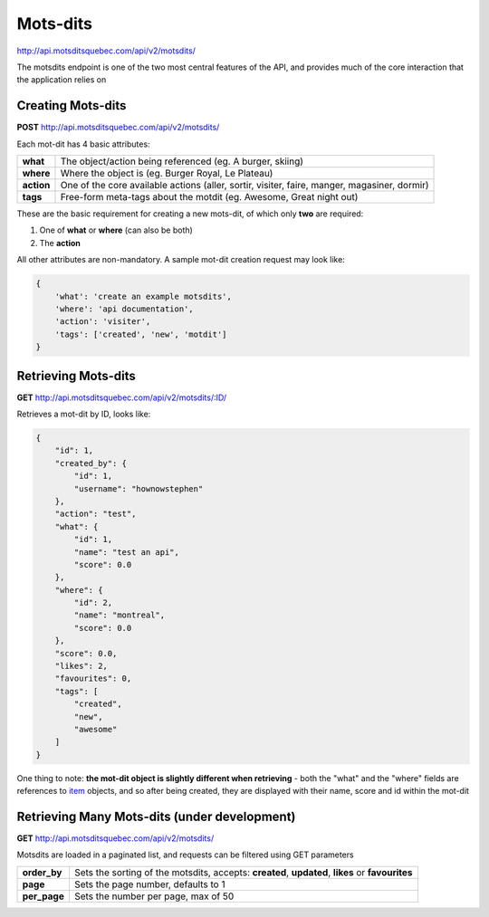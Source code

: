 Mots-dits
=========

http://api.motsditsquebec.com/api/v2/motsdits/

The motsdits endpoint is one of the two most central features of the API, and provides much of the core interaction that the application relies on


Creating Mots-dits
------------------

**POST** http://api.motsditsquebec.com/api/v2/motsdits/

Each mot-dit has 4 basic attributes:

+------------+----------------------------------------------------------------------------------------------+
|  **what**  |                  The object/action being referenced (eg. A burger, skiing)                   |
+------------+----------------------------------------------------------------------------------------------+
| **where**  | Where the object is (eg. Burger Royal, Le Plateau)                                           |
+------------+----------------------------------------------------------------------------------------------+
| **action** | One of the core available actions (aller, sortir, visiter, faire, manger, magasiner, dormir) |
+------------+----------------------------------------------------------------------------------------------+
| **tags**   | Free-form meta-tags about the motdit (eg. Awesome, Great night out)                          |
+------------+----------------------------------------------------------------------------------------------+


These are the basic requirement for creating a new mots-dit, of which only **two** are required:

1. One of **what** or **where** (can also be both)
2. The **action**

All other attributes are non-mandatory. A sample mot-dit creation request may look like:

.. code-block:: javascript

    {
        'what': 'create an example motsdits',
        'where': 'api documentation',
        'action': 'visiter',
        'tags': ['created', 'new', 'motdit']
    }

Retrieving Mots-dits
--------------------

**GET** http://api.motsditsquebec.com/api/v2/motsdits/:ID/

Retrieves a mot-dit by ID, looks like:

.. code-block:: javascript

    {
        "id": 1, 
        "created_by": {
            "id": 1, 
            "username": "hownowstephen"
        }, 
        "action": "test", 
        "what": {
            "id": 1, 
            "name": "test an api", 
            "score": 0.0
        }, 
        "where": {
            "id": 2, 
            "name": "montreal", 
            "score": 0.0
        }, 
        "score": 0.0, 
        "likes": 2, 
        "favourites": 0, 
        "tags": [
            "created", 
            "new", 
            "awesome"
        ]
    }

One thing to note: **the mot-dit object is slightly different when retrieving** - both the "what" and the "where" fields are references to item_ objects, and so after being created, they are displayed with their name, score and id within the mot-dit


Retrieving Many Mots-dits (under development)
---------------------------------------------

**GET** http://api.motsditsquebec.com/api/v2/motsdits/

Motsdits are loaded in a paginated list, and requests can be filtered using GET parameters

+--------------+--------------------------------------------------------------------------------------------------+
| **order_by** | Sets the sorting of the motsdits, accepts: **created**, **updated**, **likes** or **favourites** |
+--------------+--------------------------------------------------------------------------------------------------+
| **page**     | Sets the page number, defaults to 1                                                              |
+--------------+--------------------------------------------------------------------------------------------------+
| **per_page** | Sets the number per page, max of 50                                                              |
+--------------+--------------------------------------------------------------------------------------------------+


.. _item: item.html
